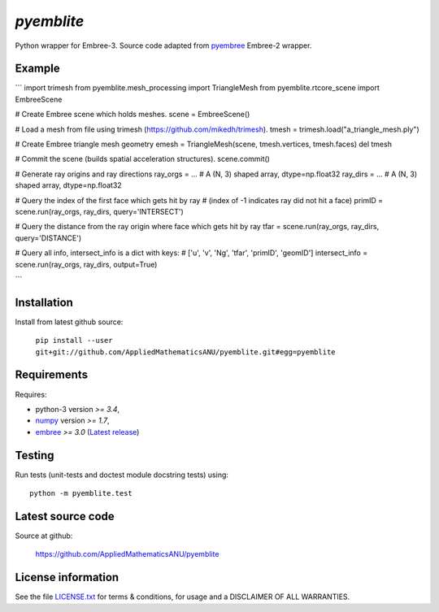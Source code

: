 
===========
`pyemblite`
===========

.. start long description.

Python wrapper for Embree-3. Source code adapted from
`pyembree <https://github.com/scopatz/pyembree>`_ Embree-2 wrapper.

.. end long description.

Example
=======

```
import trimesh
from pyemblite.mesh_processing import TriangleMesh
from pyemblite.rtcore_scene import EmbreeScene

# Create Embree scene which holds meshes.
scene = EmbreeScene()

# Load a mesh from file using trimesh (https://github.com/mikedh/trimesh).
tmesh = trimesh.load("a_triangle_mesh.ply")

# Create Embree triangle mesh geometry
emesh = TriangleMesh(scene, tmesh.vertices, tmesh.faces)
del tmesh

# Commit the scene (builds spatial acceleration structures).
scene.commit()

# Generate ray origins and ray directions
ray_orgs = ...  # A (N, 3) shaped array, dtype=np.float32
ray_dirs = ...  # A (N, 3) shaped array, dtype=np.float32

# Query the index of the first face which gets hit by ray
# (index of -1 indicates ray did not hit a face)
primID = scene.run(ray_orgs, ray_dirs, query='INTERSECT')

# Query the distance from the ray origin where face which gets hit by ray
tfar = scene.run(ray_orgs, ray_dirs, query='DISTANCE')

# Query all info, intersect_info is a dict with keys:
# ['u', 'v', 'Ng', 'tfar', 'primID', 'geomID']
intersect_info = scene.run(ray_orgs, ray_dirs, output=True)

```


Installation
============

Install from latest github source:

   ``pip install --user git+git://github.com/AppliedMathematicsANU/pyemblite.git#egg=pyemblite``


Requirements
============

Requires:

- python-3 version `>= 3.4`,
- `numpy <http://www.numpy.org/>`_ version `>= 1.7`,
- `embree <https://embree.github.io>`_ `>= 3.0` (`Latest release <https://github.com/embree/embree/releases/latest>`_)


Testing
=======

Run tests (unit-tests and doctest module docstring tests) using::

   python -m pyemblite.test


Latest source code
==================

Source at github:

   https://github.com/AppliedMathematicsANU/pyemblite


License information
===================

See the file `LICENSE.txt <https://github.com/AppliedMathematicsANU/pyemblite/blob/dev/LICENSE.txt>`_
for terms & conditions, for usage and a DISCLAIMER OF ALL WARRANTIES.

